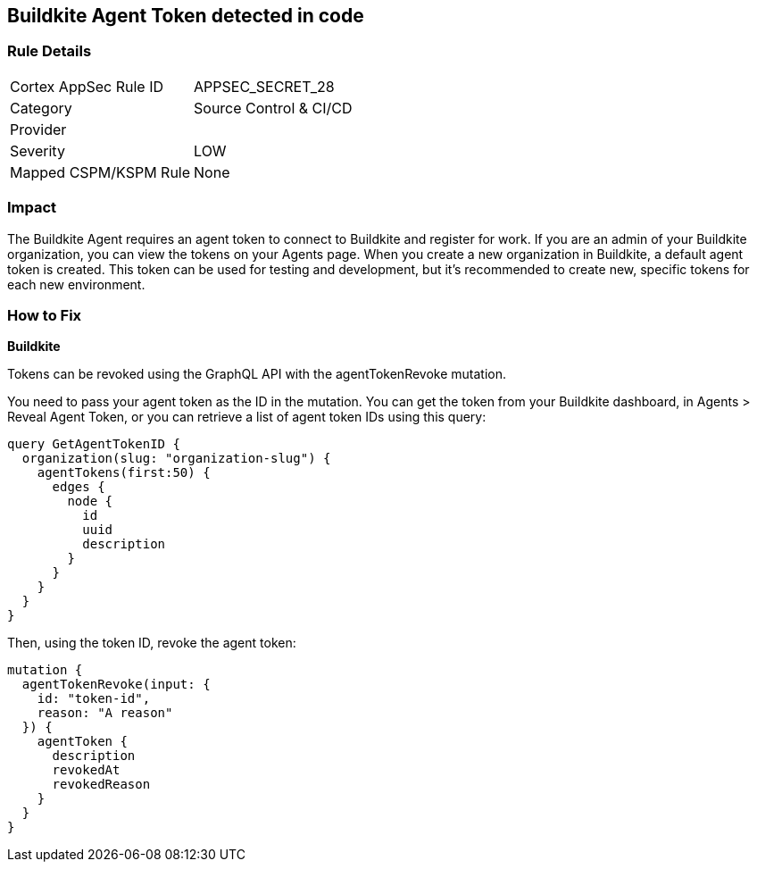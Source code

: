 == Buildkite Agent Token detected in code


=== Rule Details

[cols="1,2"]
|===
|Cortex AppSec Rule ID |APPSEC_SECRET_28
|Category |Source Control & CI/CD
|Provider |
|Severity |LOW
|Mapped CSPM/KSPM Rule |None
|===
 



=== Impact
The Buildkite Agent requires an agent token to connect to Buildkite and register for work.
If you are an admin of your Buildkite organization, you can view the tokens on your Agents page.
When you create a new organization in Buildkite, a default agent token is created.
This token can be used for testing and development, but it's recommended to create new, specific tokens for each new environment.

=== How to Fix


*Buildkite*

Tokens can be revoked using the GraphQL API with the agentTokenRevoke mutation.


You need to pass your agent token as the ID in the mutation.
You can get the token from your Buildkite dashboard, in Agents > Reveal Agent Token, or you can retrieve a list of agent token IDs using this query:


[source,php]
----
query GetAgentTokenID {
  organization(slug: "organization-slug") {
    agentTokens(first:50) {
      edges {
        node {
          id
          uuid
          description
        }
      }
    }
  }
}
----

Then, using the token ID, revoke the agent token:


[source,php]
----
mutation {
  agentTokenRevoke(input: {
    id: "token-id",
    reason: "A reason"
  }) {
    agentToken {
      description
      revokedAt
      revokedReason
    }
  }
}
----
